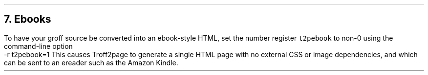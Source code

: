 .\" last modified 2021-06-17
.SH 1
7. Ebooks
.LP
.IX ebook
.IX r t2pebook@-r t2pbook=1, Troff2page command-line option
To have your groff source be converted into an ebook-style HTML,
set the number register \fCt2pebook\fP to non-0 using the
command-line option
.EX
    -r t2pebook=1
.EE
This causes Troff2page to generate a single HTML page with no
external CSS
or image dependencies, and which can be sent to an ereader
such as the Amazon Kindle.
